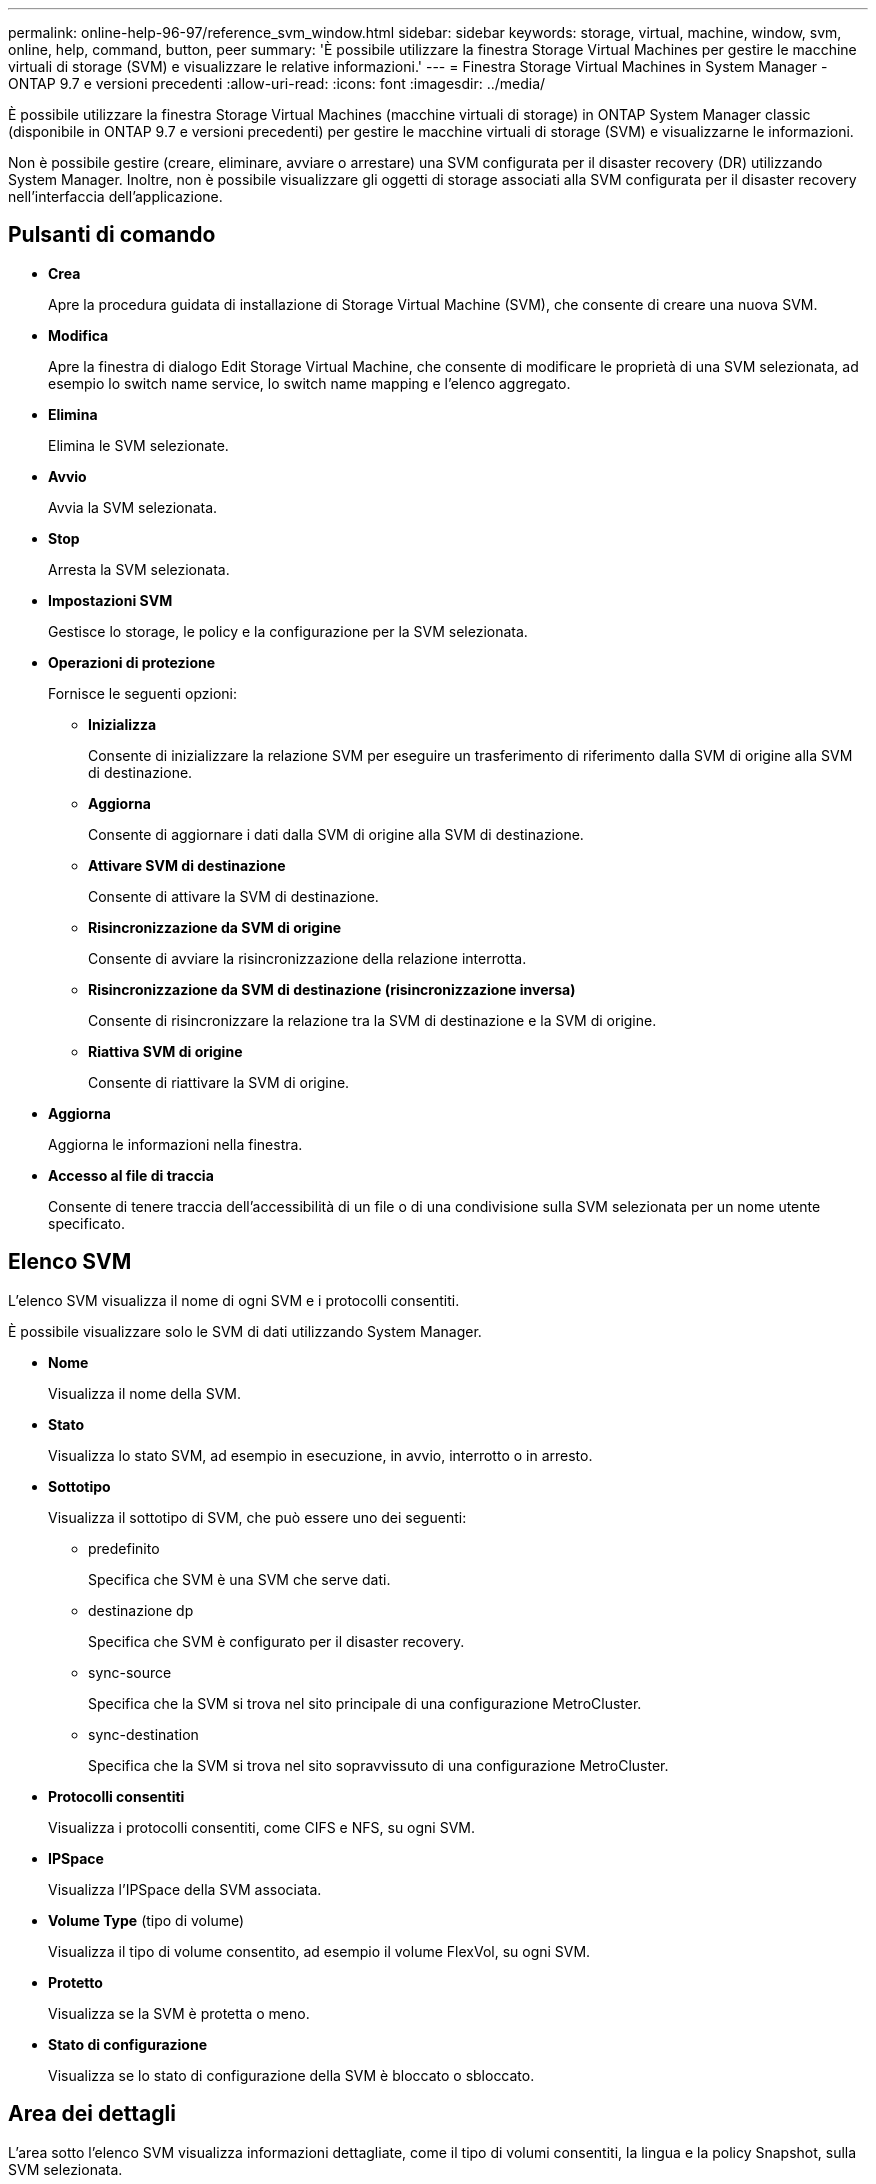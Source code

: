 ---
permalink: online-help-96-97/reference_svm_window.html 
sidebar: sidebar 
keywords: storage, virtual, machine, window, svm, online, help, command, button, peer 
summary: 'È possibile utilizzare la finestra Storage Virtual Machines per gestire le macchine virtuali di storage (SVM) e visualizzare le relative informazioni.' 
---
= Finestra Storage Virtual Machines in System Manager - ONTAP 9.7 e versioni precedenti
:allow-uri-read: 
:icons: font
:imagesdir: ../media/


[role="lead"]
È possibile utilizzare la finestra Storage Virtual Machines (macchine virtuali di storage) in ONTAP System Manager classic (disponibile in ONTAP 9.7 e versioni precedenti) per gestire le macchine virtuali di storage (SVM) e visualizzarne le informazioni.

Non è possibile gestire (creare, eliminare, avviare o arrestare) una SVM configurata per il disaster recovery (DR) utilizzando System Manager. Inoltre, non è possibile visualizzare gli oggetti di storage associati alla SVM configurata per il disaster recovery nell'interfaccia dell'applicazione.



== Pulsanti di comando

* *Crea*
+
Apre la procedura guidata di installazione di Storage Virtual Machine (SVM), che consente di creare una nuova SVM.

* *Modifica*
+
Apre la finestra di dialogo Edit Storage Virtual Machine, che consente di modificare le proprietà di una SVM selezionata, ad esempio lo switch name service, lo switch name mapping e l'elenco aggregato.

* *Elimina*
+
Elimina le SVM selezionate.

* *Avvio*
+
Avvia la SVM selezionata.

* *Stop*
+
Arresta la SVM selezionata.

* *Impostazioni SVM*
+
Gestisce lo storage, le policy e la configurazione per la SVM selezionata.

* *Operazioni di protezione*
+
Fornisce le seguenti opzioni:

+
** *Inizializza*
+
Consente di inizializzare la relazione SVM per eseguire un trasferimento di riferimento dalla SVM di origine alla SVM di destinazione.

** *Aggiorna*
+
Consente di aggiornare i dati dalla SVM di origine alla SVM di destinazione.

** *Attivare SVM di destinazione*
+
Consente di attivare la SVM di destinazione.

** *Risincronizzazione da SVM di origine*
+
Consente di avviare la risincronizzazione della relazione interrotta.

** *Risincronizzazione da SVM di destinazione (risincronizzazione inversa)*
+
Consente di risincronizzare la relazione tra la SVM di destinazione e la SVM di origine.

** *Riattiva SVM di origine*
+
Consente di riattivare la SVM di origine.



* *Aggiorna*
+
Aggiorna le informazioni nella finestra.

* *Accesso al file di traccia*
+
Consente di tenere traccia dell'accessibilità di un file o di una condivisione sulla SVM selezionata per un nome utente specificato.





== Elenco SVM

L'elenco SVM visualizza il nome di ogni SVM e i protocolli consentiti.

È possibile visualizzare solo le SVM di dati utilizzando System Manager.

* *Nome*
+
Visualizza il nome della SVM.

* *Stato*
+
Visualizza lo stato SVM, ad esempio in esecuzione, in avvio, interrotto o in arresto.

* *Sottotipo*
+
Visualizza il sottotipo di SVM, che può essere uno dei seguenti:

+
** predefinito
+
Specifica che SVM è una SVM che serve dati.

** destinazione dp
+
Specifica che SVM è configurato per il disaster recovery.

** sync-source
+
Specifica che la SVM si trova nel sito principale di una configurazione MetroCluster.

** sync-destination
+
Specifica che la SVM si trova nel sito sopravvissuto di una configurazione MetroCluster.



* *Protocolli consentiti*
+
Visualizza i protocolli consentiti, come CIFS e NFS, su ogni SVM.

* *IPSpace*
+
Visualizza l'IPSpace della SVM associata.

* *Volume Type* (tipo di volume)
+
Visualizza il tipo di volume consentito, ad esempio il volume FlexVol, su ogni SVM.

* *Protetto*
+
Visualizza se la SVM è protetta o meno.

* *Stato di configurazione*
+
Visualizza se lo stato di configurazione della SVM è bloccato o sbloccato.





== Area dei dettagli

L'area sotto l'elenco SVM visualizza informazioni dettagliate, come il tipo di volumi consentiti, la lingua e la policy Snapshot, sulla SVM selezionata.

È inoltre possibile configurare i protocolli consentiti su questa SVM. Se i protocolli non sono stati configurati durante la creazione di SVM, fare clic sul collegamento del protocollo per configurarlo.

Non è possibile configurare i protocolli per una SVM configurata per il disaster recovery utilizzando System Manager.

[NOTE]
====
Se il servizio FCP è già stato avviato per SVM, facendo clic sul collegamento FC/FCoE si apre la finestra Network Interfaces (interfacce di rete).

====
Il colore indica lo stato della configurazione del protocollo:

|===
| Stato | Descrizione 


 a| 
Verde
 a| 
Le LIF esistono e il protocollo è configurato. Fare clic sul collegamento per visualizzare i dettagli della configurazione.

[NOTE]
====
La configurazione potrebbe essere parzialmente completata. Tuttavia, il servizio è in esecuzione. È possibile creare le LIF e completare la configurazione dalla finestra Network Interfaces (interfacce di rete).

====


 a| 
Giallo
 a| 
Indica una delle seguenti opzioni:

* Le LIF esistono. Il servizio è stato creato ma non è in esecuzione.
* Le LIF esistono. Servizio non creato.
* Viene creato il servizio. Le LIF non esistono.




 a| 
Grigio
 a| 
Il protocollo non è configurato. È possibile fare clic sul collegamento del protocollo per configurarlo.



 a| 
Bordo grigio
 a| 
La licenza del protocollo è scaduta o mancante. È possibile fare clic sul collegamento del protocollo per aggiungere le licenze nella pagina Licenses (licenze).

|===
È inoltre possibile aggiungere l'interfaccia di gestione e visualizzare dettagli quali le relazioni di protezione, i criteri di protezione, il dominio NIS e così via.

L'area *Dettagli* include anche un collegamento per visualizzare il certificato SSL pubblico per una SVM. Facendo clic su questo collegamento, è possibile eseguire le seguenti operazioni:

* Visualizzare i dettagli del certificato, il numero di serie, la data di inizio e la data di scadenza.
* Copiare il certificato negli Appunti.
* Inviare via email i dettagli del certificato.




== Area delle macchine virtuali Peer Storage

Visualizza un elenco delle SVM che sono in peering con la SVM selezionata insieme ai dettagli delle applicazioni che utilizzano la relazione peer.
